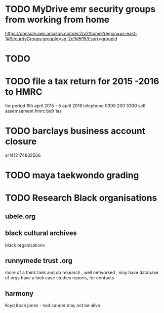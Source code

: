* TODO  MyDrive emr security groups from working from home
https://console.aws.amazon.com/ec2/v2/home?region=us-east-1#SecurityGroups:groupId=sg-2c9d5953;sort=groupId
* TODO
* TODO file a tax return for 2015 -2016 to HMRC
for period 6th april 2015 - 5 april 2016
telephone 0300 200 3300
self assemsement
hmrc
bx9 1as
* TODO barclays business account closure
sr1412174832566
* TODO maya taekwondo grading
* TODO Research Black organisations

** ubele.org

** black cultural archives
black organisations

** runnymede trust .org
 more of a think tank and do research , well networked , may have
 database of orgs
 have a look case studies reports, for contacts

** harmony
lloyd lrose jones - had cancer may not be alive
